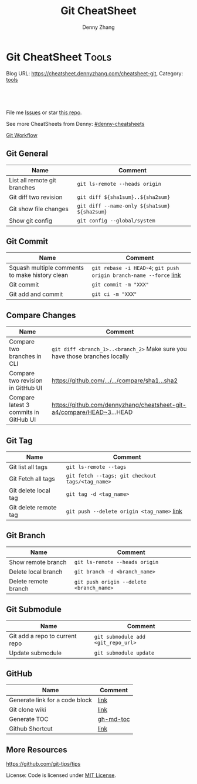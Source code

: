 * Git CheatSheet                                                      :Tools:
:PROPERTIES:
:type:     git
:END:

Blog URL: https://cheatsheet.dennyzhang.com/cheatsheet-git, Category: [[https://cheatsheet.dennyzhang.com/category/tools/][tools]]

#+BEGIN_HTML
<a href="https://github.com/dennyzhang/cheatsheet-git-A4"><img align="right" width="200" height="183" src="https://www.dennyzhang.com/wp-content/uploads/denny/watermark/github.png" /></a>
<div id="the whole thing" style="overflow: hidden;">
<div style="float: left; padding: 5px"> <a href="https://www.linkedin.com/in/dennyzhang001"><img src="https://www.dennyzhang.com/wp-content/uploads/sns/linkedin.png" alt="linkedin" /></a></div>
<div style="float: left; padding: 5px"><a href="https://github.com/dennyzhang"><img src="https://www.dennyzhang.com/wp-content/uploads/sns/github.png" alt="github" /></a></div>
<div style="float: left; padding: 5px"><a href="https://www.dennyzhang.com/slack" target="_blank" rel="nofollow"><img src="https://slack.dennyzhang.com/badge.svg" alt="slack"/></a></div>
</div>

<br/><br/>
<a href="http://makeapullrequest.com" target="_blank" rel="nofollow"><img src="https://img.shields.io/badge/PRs-welcome-brightgreen.svg" alt="PRs Welcome"/></a>
#+END_HTML

File me [[https://github.com/DennyZhang/cheatsheet-git-A4/issues][Issues]] or star [[https://github.com/DennyZhang/cheatsheet-git-A4][this repo]].

See more CheatSheets from Denny: [[https://github.com/topics/denny-cheatsheets][#denny-cheatsheets]]

[[https://github.com/dennyzhang/cheatsheet-git-A4/blob/master/misc/git_workflow.png][Git Workflow]]

** Git General
| Name                                           | Comment                                                        |
|------------------------------------------------+----------------------------------------------------------------|
| List all remote git branches                   | =git ls-remote --heads origin=                                 |
| Git diff two revision                          | =git diff ${sha1sum}..${sha2sum}=                              |
| Git show file changes                          | =git diff --name-only ${sha1sum} ${sha2sum}=                   |
| Show git config                                | =git config --global/system=                                   |
** Git Commit
| Name                                           | Comment                                                            |
|------------------------------------------------+--------------------------------------------------------------------|
| Squash multiple comments to make history clean | =git rebase -i HEAD~4=; =git push origin branch-name --force= [[https://github.com/todotxt/todo.txt-android/wiki/Squash-All-Commits-Related-to-a-Single-Issue-into-a-Single-Commit][link]] |
| Git commit                                     | =git commit -m "XXX"=                                              |
| Git add and commit                             | =git ci -m "XXX"=                                                  |

** Compare Changes
| Name                                  | Comment                                                                     |
|---------------------------------------+-----------------------------------------------------------------------------|
| Compare two branches in CLI           | =git diff <branch_1>..<branch_2>= Make sure you have those branches locally |
| Compare two revision in GitHub UI     | [[https://www.dennyzhang.com/github_wiki#sec-1-4][https://github.com/.../.../compare/sha1...sha2]]                              |
| Compare latest 3 commits in GitHub UI | https://github.com/dennyzhang/cheatsheet-git-a4/compare/HEAD~3...HEAD       |

** Git Tag
| Name                  | Comment                                          |
|-----------------------+--------------------------------------------------|
| Git list all tags     | =git ls-remote --tags=                           |
| Git Fetch all tags    | =git fetch --tags; git checkout tags/<tag_name>= |
| Git delete local tag  | =git tag -d <tag_name>=                          |
| Git delete remote tag | =git push --delete origin <tag_name>= [[https://stackoverflow.com/questions/5480258/how-to-delete-a-git-remote-tag][link]]       |

** Git Branch
| Name                 | Comment                                  |
|----------------------+------------------------------------------|
| Show remote branch   | =git ls-remote --heads origin=           |
| Delete local branch  | =git branch -d <branch_name>=            |
| Delete remote branch | =git push origin --delete <branch_name>= |

** Git Submodule
| Name                           | Comment                            |
|--------------------------------+------------------------------------|
| Git add a repo to current repo | =git submodule add <git_repo_url>= |
| Update submodule               | =git submodule update=             |

** GitHub
| Name                           | Comment   |
|--------------------------------+-----------|
| Generate link for a code block | [[https://www.dennyzhang.com/github_wiki#sec-1-3][link]]      |
| Git clone wiki                 | [[https://www.dennyzhang.com/github_wiki#sec-1-1][link]]      |
| Generate TOC                   | [[https://www.dennyzhang.com/github_wiki#sec-1-2][gh-md-toc]] |
| Github Shortcut                | [[https://help.github.com/articles/using-keyboard-shortcuts][link]]      |

** More Resources
https://github.com/git-tips/tips

License: Code is licensed under [[https://www.dennyzhang.com/wp-content/mit_license.txt][MIT License]].
#+BEGIN_HTML
<a href="https://www.dennyzhang.com"><img align="right" width="201" height="268" src="https://raw.githubusercontent.com/USDevOps/mywechat-slack-group/master/images/denny_201706.png"></a>
<a href="https://www.dennyzhang.com"><img align="right" src="https://raw.githubusercontent.com/USDevOps/mywechat-slack-group/master/images/dns_small.png"></a>

<a href="https://www.linkedin.com/in/dennyzhang001"><img align="bottom" src="https://www.dennyzhang.com/wp-content/uploads/sns/linkedin.png" alt="linkedin" /></a>
<a href="https://github.com/dennyzhang"><img align="bottom"src="https://www.dennyzhang.com/wp-content/uploads/sns/github.png" alt="github" /></a>
<a href="https://www.dennyzhang.com/slack" target="_blank" rel="nofollow"><img align="bottom" src="https://slack.dennyzhang.com/badge.svg" alt="slack"/></a>
#+END_HTML
* org-mode configuration                                           :noexport:
#+STARTUP: overview customtime noalign logdone showall
#+TITLE:  Git CheatSheet
#+DESCRIPTION: 
#+KEYWORDS: 
#+AUTHOR: Denny Zhang
#+EMAIL:  denny@dennyzhang.com
#+TAGS: noexport(n)
#+PRIORITIES: A D C
#+OPTIONS:   H:3 num:t toc:nil \n:nil @:t ::t |:t ^:t -:t f:t *:t <:t
#+OPTIONS:   TeX:t LaTeX:nil skip:nil d:nil todo:t pri:nil tags:not-in-toc
#+EXPORT_EXCLUDE_TAGS: exclude noexport
#+SEQ_TODO: TODO HALF ASSIGN | DONE BYPASS DELEGATE CANCELED DEFERRED
#+LINK_UP:   
#+LINK_HOME: 
* #  --8<-------------------------- separator ------------------------>8-- :noexport:
* [#A] github load org-mode file                              :noexport:
https://github.com/dennyzhang/cheatsheet-knative-A4
** avoid sections
** avoid separators
https://stackoverflow.com/questions/16017206/how-can-i-make-emacs-org-docs-more-beautiful-in-github-repository
https://github.com/wallyqs/org-ruby
https://github.com/novoid/github-orgmode-tests
* git                                           :noexport:IMPORTANT:Personal:
| Item                          | Comment                                                        |
|-------------------------------+----------------------------------------------------------------|
| man 7 gittutorial             | man page for git tutorial                                      |
| gitk                          | git repository browser; sudo apt-get install gitk              |
| github保存密码                | git config remote.origin.url git@github.com:xiaozibao/test.git |
| git change url of remote repo | git remote set-url origin git://new.url.here                   |

- command list
| Item                                | Comment                                                                                                |
|-------------------------------------+--------------------------------------------------------------------------------------------------------|
| 撤销本地修改                        | git checkout dirname *.txt                                                                             |
| 撤销最近一次提交　                  | git revert --no-commit head                                                                            |
| git revert last change              | git reset --soft HEAD^                                                                                 |
| undo git pull                       | git reset --hard                                                                                       |
| revert a faulty branch merge        | 789a4e8a3b436050082db5747762158aaca00a27                                                               |
|-------------------------------------+--------------------------------------------------------------------------------------------------------|
| undo merge                          | git merge --abort                                                                                      |
| 创建一个本地branch                  | git branch denny                                                                                       |
| 删除一个本地branch                  | git branch -d denny                                                                                    |
| 把本地新创建的branch push到server   | git push origin <branchname>                                                                           |
| 删除server一个branch                | git push origin --delete <branchName>                                                                  |
| 合并branch                          | git merge <branchname>                                                                                 |
| 查看某个check-in的修改              | git diff  ed3563a9538a183cb1e545458691ea6f626db898                                                     |
| git checkout file of given revision | git checkout 4d1c375e281627a7ea45b0b3abad08af51927851 server.py                                        |

- git branch
| git                          | svn                            | comment                               |
|------------------------------+--------------------------------+---------------------------------------|
| git branch branch            | svn copy http://... http://... | BRANCHING                             |
| git checkout branch          | svn switch http://...          |                                       |
| git branch                   | svn list http://.../           |                                       |
| git checkout rev             | svn update -r rev              |                                       |
| git checkout prevbranch      | svn update                     |                                       |
| git checkout path            |                                | Restore a file from the last revision |
| git merge branch             |                                |                                       |
| git push -u origin dev       |                                | push a local branch to server         |

- git diff
| Name                   | Comment                            |
|------------------------+------------------------------------|
| git diff               |                                    |
| git diff --name-status | git commit前如何过列出被修改的文件 |

- git & svn
| git                                            | svn                            | Comment                               |
|------------------------------------------------+--------------------------------+---------------------------------------|
| git show HEAD~2                                |                                |                                       |
| git clone url                                  | svn checkout url               |                                       |
| git pull                                       | svn update                     |                                       |
| git tag -a sandbox-v2 -m "sandbox v2"          | svn copy http://... http://... |                                       |
|------------------------------------------------+--------------------------------+---------------------------------------|
| git tag -l                                     | svn list http://.../           | list local tags                       |
| git push --tags                                |                                | push tag                              |
| git show tag                                   | svn log --limit 1 http://...   |                                       |
| git init                                       |                                | initialize the repository             |
| git add .                                      |                                | add all files under current directory |
| git show rev:path/to/file                      |                                |                                       |
| git blame path/to/file                         |                                |                                       |
| git diff rev path                              | svn diff -rrev path            |                                       |
** DONE [#A] setup git repo for mdmdevops-totvslabs: remote       :IMPORTANT:
   CLOSED: [2016-07-27 Wed 10:43]

git clone git@bitbucket.org:lrpdevops/mdmdevops-totvslabs.git
git config remote.customer.url git@github.com:TOTVS/mdmdevops.git

################################################################################
git config remote.origin.url git@bitbucket.org:lrpdevops/mdmdevops-totvslabs.git

git checkout -b sprint-37

git pull customer sprint-37

mdmdevops-totvslabs/.git/config

[core]
	repositoryformatversion = 0
	filemode = true
	bare = false
	logallrefupdates = true
	ignorecase = true
	precomposeunicode = true
[remote "origin"]
	url = git@bitbucket.org:lrpdevops/mdmdevops-totvslabs.git
	fetch = +refs/heads/*:refs/remotes/origin/*
[branch "master"]
	remote = origin
	merge = refs/heads/master
[remote "customer"]
	url = git@github.com:TOTVS/mdmdevops.git
	fetch = +refs/heads/*:refs/remotes/customer/*
** TODO git clone出来的,没有branch list
** TODO 生成补丁（patch）,把补丁发送给主开发者
** TODO git misc stuff                                             :noexport:
*** TODO git svn fetch failed
**** console shot                                                  :noexport:
#+BEGIN_EXAMPLE
Item is not readable: Item is not readable at /usr/lib/git-core/git-svn line 1702
#+END_EXAMPLE
*** TODO git generate diff in svn format                 :IMPORTANT:noexport:
**** email from Ming
#+BEGIN_EXAMPLE
Hang already used pos-review to generate RB request from git diff. Hang, can you give us your experience on this?
Thanks,
Jason
From: Zhang, Denny
Sent: Wednesday, March 24, 2010 10:13 AM
To: Zhang, Ming
Cc: Chen, Jason (CIG); Zhou, Hang; Shen, Lizhong
Subject: RE: generate diff from git for RB
Hi Ming
Hope the following solve your problem.
# Problem: Reviewboard are expecting \t after filename.
The diff format of svn conform to the rule, while git diff format violate.
http://code.google.com/p/reviewboard/source/browse/trunk/reviewboard/diffviewer/parser.py?r=1361\\
How reviewword parse
Sample of git diff format:
,-----------
| diff --git a/src/mgmt/pylib/mauiverify b/src/mgmt/pylib/mauiverify
| old mode 100644
| new mode 100755
| index a9eb2e0..0702120
| --- a/src/mgmt/pylib/mauiverify
| +++ b/src/mgmt/pylib/mauiverify
`-----------
Sample of SVN diff format:
,-----------
| Index: mauiverify
| ===================================================================
| --- mauiverify (revision 49747)
| +++ mauiverify (working copy)
| @@ -25,12 +25,6 @@
| import random
| import string
| import pdb
`-----------
# Solution: a shell script to convert git format to diff format
- Add a script of git-svn-diff to the $PATH(Show in the attachment).
## Add the alias to the git configuration
[alias]
 svn-diff=!git-svn-diff
## Generate diff by: git svn-diff
http://www.mail-archive.com/trafficserver-dev@incubator.apache.org/msg00864.html\\
git-svn diff
http://stackoverflow.com/questions/708202/git-format-patch-to-be-svn-compatable\\
Git format-patch to be svn compatable?
Thanks,
Denny
-----Original Message-----
From: Zhang, Ming
Sent: 2010年3月24日 3:26
To: Chen, Jason (CIG)
Cc: Zhang, Denny; Zhou, Hang; Shen, Lizhong
Subject: generate diff from git for RB
Hi All
Try to seek some idea, I tried to generate diff for RB but always get error like 'No valid separator after the filename was found in the diff header'. Did a quick check and could not find solution. Wonder if your guys have workaround? Thanks!
Best Regards
- Ming Zhang
CIG, EMC Corporation
Thanks & Regards,
Denny Zhang
CIG Maui Sysmgmt Team
EMC ShangHai R&D -- Software Engineer
Tel: 86-21-60951100(2273)
Email: Zhang_Denny@emc.com
EMC²
Where information lives......
#+END_EXAMPLE
*** TODO generate diff from git for ReviewBoard
**** email from Hang
#+BEGIN_EXAMPLE
reviewboard support git-svn usage natively, its developers also use the same way. The discussion is available at.
http://groups.google.com/group/reviewboard/browse_thread/thread/3423e2c8f71c5c3a?pli=1\\
Main steps:
(1) configure git, add rb address into .git/config
[reviewboard]
url = http://10.32.171.184
(2) use post-review with "--parent=<git-branch>"
You could also use the following options:
--guess-summary
--guess-description
Then post-review will try to guess summary and description from git log.
Thanks,
Hang
#+END_EXAMPLE
*** TODO Install git in redhat
**** TODO install by yum
- install zlib-devel openssl-devel perl cpio expat-devel gettext-devel curl
- yum install git-core
**** TODO install by configure/make/make install
#+begin_example
wget http://kernel.org/pub/software/scm/git/git-1.6.5.7.tar.gz && tar zxvf git-1.6.5.7.tar.gz && cd git-1.6.5.7
./configure --prefix=/usr/local/git
make install install-doc install-html
/usr/local/git/bin/git --version #显示: git version 1.6.5.7
将git加入系统PATH
,-----------
| vim /etc/profile #加入下面一行
| export PATH=$PATH:/usr/local/git/bin
| source /etc/profile
`-----------
#+end_example
**** useful link
http://www.weekface.info/2010/01/03/linux-git-install\\
Linux实做之Git分布式版本控制系统(安装git)
*** TODO Switch google code from svn to git
**** useful link
http://code.google.com/p/support/wiki/ImportingFromGit\\
ImportingFromGit
http://hi.baidu.com/hunnon/blog/item/8a7b9c98e0f41b026f068c04.html\\
在 Google Code 中使用 Git
*** TODO git svn set-tree
git svn set-tree
Reading from stdin...
*** TODO check in git to svn
#+begin_example
$ git svn dcommit
Committing to https://rd-accounting.googlecode.com/svn/trunk ...
Authentication realm: <https://rd-accounting.googlecode.com:443> Google Code Subversion Re
pository
Password for 'filebat.mark':
Authentication realm: <https://rd-accounting.googlecode.com:443> Google Code Subversion Re
pository
Username: filebat.mark
Password for 'filebat.mark':
Authentication realm: <https://rd-accounting.googlecode.com:443> Google Code Subversion Re
pository
Username: filebat.mark
Password for 'filebat.mark':
Authorization failed: MKACTIVITY of '/svn/!svn/act/4b05885e-34b8-11df-b02f-4f7e9a581080':
authorization failed: Could not authenticate to server: rejected Basic challenge (https://
rd-accounting.googlecode.com) at /usr/lib/git-core/git-svn line 3894
#+end_example
*** TODO 如何将一个branch中的内容push到各一个branch               :IMPORTANT:
*** TODO git commit前,如何快捷地查看一个文件的修改
*** TODO 如何比较两个branch中同一个文件的异同
*** TODO Make "git blame" work for svn based repository           :IMPORTANT:
*** TODO Run difftool in git: git difftool [2/3]                  :IMPORTANT:
 http://luhman.org/blog/2009/08/25/git-difftool-and-vimdiff\\
 Git difftool and vimdiff
**** TODO 如何在ntemacs中使用vimdiff
**** DONE 在cygwin中vimdiff打开两个文件后,如何水平移动内容
     CLOSED: [2010-03-21 星期日 01:27]
**** DONE basic configuration
     CLOSED: [2010-03-21 星期日 01:26]
 git config --global diff.tool vimdiff
 git difftool -y
*** TODO side by side code review                   :IMPORTANT:noexport:HARD:
http://xhfamily.com/x/notes/20080819_git-process.html\\
Git and side-by-side code review
**** diff_view.py
#+begin_src python
#!/usr/bin/python
# Take a review directory, like /tmp/20080813_14450,
# 1 read _file.list
# 2 print out a list of files for reviews
# 3 use vimdiff to review the diff
import sys, string, re, os
# vertical filler to make alignment nice; more context is better; I don't use icase, iwhite
vimdiff="vim +\":set nu\" +\":set nospell\" +\":syntax off\" +\":set diffopt=vertical,filler,context:8\""
def Main():
 if (len(sys.argv) != 2 and len(sys.argv) != 3):
 print "%s -l [review directory]"%sys.argv[0]
 sys.exit(1)
 # Get options
 localDiff = False
 needToDeleteDiffDir = False
 reviewDir = ""
 if "-l" == sys.argv[1]:
 localDiff = True
 reviewDir = sys.argv[2]
 else:
 reviewDir = sys.argv[1]
 # Untar if needed
 if os.path.isfile(reviewDir):
 os.system("tar zxvf %s -C /tmp"%reviewDir)
 reviewDir = "/tmp/%s"%(os.path.basename(reviewDir)[:-4])
 needToDeleteDiffDir = True
 else:
 assert(os.path.isdir(reviewDir))
 # Parse _file.list from reviewDir
 idxFileName = "%s/_file.list"%reviewDir
 if not os.path.isfile(idxFileName):
 print "Cannot find _file.list in the review directory!"
 sys.exit(1)
 f = open(idxFileName)
 prefix = reviewDir
 files = []
 for line in f.readlines():
 files.append(line[:-1])
 f.close()
 # Now invoke vimdiff
 i = -1;
 while i < len(files):
 printFiles(files);
 print "Next/Previous/exit(N/p/x/<number>)?"
 input = sys.stdin.readline();
 try:
 i = int(input)
 except:
 if (input.lower() == "x\n"):
 break
 elif (input.lower() == "p\n"):
 i = i - 1
 if i < 0:
 i = 0
 else:
 i += 1
 if not (i >= 0 and i < len(files)):
 break
 file = files[i]
 absFile = "%s/%s"%(prefix, file)
 if localDiff:
 absFile = FindLocalFile(file)
 os.system("%s %s +\":silent diffsplit %s/%s.BASE\" +\":set nonu\""%(vimdiff, absFile, prefix, file))
 if needToDeleteDiffDir:
 os.system("rm -rf %s"%reviewDir)
def FindLocalFile(filename):
 tok = filename.split('/')
 for i in range(len(tok)):
 f = "/".join(tok[i:])
 if os.path.exists(f):
 return f
 assert(0)
def printFiles(files):
 i = 0;
 while i < len(files):
 print "%s [%d]"%(files[i], i)
 i += 1
 return
Main()
#+end_src
**** git_diff_to_review.py
#+begin_src python
#!/usr/bin/python
# called from git diff to:
# 1. make a review directory in /tmp/ using date and parent pid, if not already there
# 2. append file name in /tmp/<data_ppid>/_file.list
# 3. copy the old and new version of the files according to the relative path
import sys, os, datetime
# filler to make alignment nice; more context is better; I don't use icase, iwhite
vimdiff="vim +\":set nu\" +\":syntax off\" +\":set diffopt=vertical,filler,context:8\""
def Main():
 ppid = os.getppid()
 assert(ppid != 0)
 today = datetime.datetime.now().strftime("%Y%m%d")
 dir = "/tmp/%s_%05d"%(today, ppid)
 idxFilePath = "%s/_file.list"%dir
 gitFilePath = sys.argv[1]
 gitOldFilePath = sys.argv[2]
 gitNewFilePath = sys.argv[5]
 copyOldFilePath = "%s/%s.BASE"%(dir, gitFilePath)
 copyNewFilePath = "%s/%s"%(dir, gitFilePath)
 os.system("mkdir -p %s"%dir)
 os.system("touch %s"%idxFilePath)
 idxFile = open(idxFilePath, "a")
 if 0 == idxFile.tell():
 print dir
 idxFile.write("%s\n"%gitFilePath);
 idxFile.close()
 #print gitFilePath, gitOldFilePath, gitNewFilePath, copyOldFilePath, copyNewFilePath
 copyFile(gitOldFilePath, copyOldFilePath)
 copyFile(gitNewFilePath, copyNewFilePath)
 return
def copyFile(fromPath, toPath):
 os.system("mkdir -p %s"%os.path.dirname(toPath))
 fromFile = open(fromPath, "r")
 toFile = open(toPath, "w")
 for line in fromFile.readlines():
 toFile.write(line)
 fromFile.close()
 toFile.close()
 return
Main()
#+end_src
**** gr.sh
#+begin_src sh
function gr {
 if [ -z "$1" ]; then
 reviewDir=`GIT_EXTERNAL_DIFF=git_diff_to_review.py git diff`
 elif [ "$1" = "--cached" ]; then
 reviewDir=`GIT_EXTERNAL_DIFF=git_diff_to_review.py git diff --cached`
 else
 reviewDir=`GIT_EXTERNAL_DIFF=git_diff_to_review.py git diff "$1^" "$1"`
 fi
 if [ -d "$reviewDir" ]; then
 theDir=`dirname $reviewDir`
 theBase=`basename $reviewDir`
 pushd "$theDir" >/dev/null
 tar zcf "$theBase.tgz" "$theBase"
 popd >/dev/null
 echo "$reviewDir.tgz"
 rm -rf $reviewDir
 else
 echo "something wrong with $reviewDir"
 fi
}
gr $1
#+end_src
*** TODO git pull . master fail: you are in the middle of a conflicted merge
**** HOW TO RESOLVE CONFLICTS
#+begin_example
HOW TO RESOLVE CONFLICTS
 After seeing a conflict, you can do two things:.sp
 o Decide not to merge. The only clean-ups you need are to reset the index file to the
 HEAD commit to reverse 2. and to clean up working tree changes made by 2. and 3.;
 git-reset --hard can be used for this.
 o Resolve the conflicts. Git will mark the conflicts in the working tree. Edit the
 files into shape and git-add them to the index. Use git-commit to seal the deal.
 You can work through the conflict with a number of tools:.sp
 o Use a mergetool. git mergetool to launch a graphical mergetool which will work you
 through the merge.
 o Look at the diffs. git diff will show a three-way diff, highlighting changes from
 both the HEAD and remote versions.
 o Look at the diffs on their own. git log --merge -p <path> will show diffs first
 for the HEAD version and then the remote version.
 o Look at the originals. git show :1:filename shows the common ancestor, git show
 :2:filename shows the HEAD version and git show :3:filename shows the remote
 version.
#+end_example
*** TODO git pull . master fail: you have not concluded your merge. (MERGE_HEAD exists)
*** ;; -------------------------- separator --------------------------
*** TODO git reset HEAD^: toss your latest commit away completely
*** TODO git commit --amend: amend your latest commit
*** TODO Configure git colors and visualize                       :IMPORTANT:
#+begin_example
# Colors. Git can produce colorful output with some commands; since some people hate colors way more than the rest likes them, by default the colors are turned off. If you would like to have colors in your output:
git config --global color.diff auto
git config --global color.status auto
git config --global color.branch auto
# Visualize. You may find it convenient to watch your repository using the gitk repository as you go.
#+end_example
*** TODO git merge --no-commit branch to review the merge result and then do the commit yourself
*** TODO git log -Sstring shows the commits which add or remove any file data matching string
*** TODO git commit -a -m时, 如何处理不可见字符,例如回车,tab键
*** TODO git apply(patch -p0)
*** TODO In emacs eshell-mode, "git log | less" fail
Spawning child process: invalid argument
** # --8<-------------------------- separator ------------------------>8--
** DONE git diff: warning: terminal is not fully functional
   CLOSED: [2012-01-22 Sun 14:43]
add to /etc/bash.profile

git config --global core.pager ""

或者export PAGER=cat
*** useful link
    http://stackoverflow.com/questions/3952207/how-to-configure-emacs-app-to-use-git-within-shell-for-git-on-osx\\
    How to configure emacs.app to use git within *shell* for git on OSX - Stack Overflow

    http://kerneltrap.com/mailarchive/git/2008/12/17/4443664/thread\\
    Re: git-diff should not fire up $PAGER, period! | KernelTrap
** DONE git clone fail: error: server certificate verification failed
   CLOSED: [2012-11-14 Wed 15:26]
git config --global http.sslVerify false
#+begin_example
denny@denny-Vostro-1014:~/backup/essential/Dropbox/private_data/code$ git clone https://zhangwei@git.dev.ec-ae.net/bnow.git
Cloning into 'bnow'...
error: server certificate verification failed. CAfile: /etc/ssl/certs/ca-certificates.crt CRLfile: none while accessing https://zhangwei@git.dev.ec-ae.net/bnow.git/info/refs
fatal: HTTP request failed
denny@denny-Vostro-1014:~/backup/essential/Dropbox/private_data/code$ git config --global http.sslVerify false
denny@denny-Vostro-1014:~/backup/essential/Dropbox/private_data/code$ git clone https://zhangwei@git.dev.ec-ae.net/bnow.git
Cloning into 'bnow'...
Password for 'https://zhangwei@git.dev.ec-ae.net': 87ac515f138d3e1cc8dd58e6d4dc24a36b52cabd

remote: Counting objects: 1024, done.
remote: Compressing objects: 100% (926/926), done.
remote: Total 1024 (delta 422), reused 490 (delta 63)
Receiving objects: 100% (1024/1024), 1.19 MiB | 1024 KiB/s, done.
Resolving deltas: 100% (422/422), done.
#+end_example
** sample configuration                                            :noexport:
[user]
 name = Zhang, Denny
 email = denny.zhang001@gmail.com
[core]
 repositoryformatversion = 0
 filemode = true
 bare = false
 logallrefupdates = true
 ignorecase = true
 whitespace=fix,-indent-with-non-tab,trailing-space,cr-at-eol
 pager = less -FXRS
[branch "branch-1"]
 remote = master
[color]
 branch = auto
 diff = auto
 status = auto
 ui = true
[color "branch"]
 current = yellow reverse
 local = yellow
 remote = green
[color "diff"]
 meta = yellow bold
 frag = magenta bold
 old = red bold
 new = green bold
 whitespace = red reverse
[color "status"]
 added = yellow
 changed = green
 untracked = cyan
[tool]
 diff = vimdiff
** # --8<-------------------------- separator ------------------------>8--
** TODO Git work with svn
 http://flavio.castelli.name/howto_use_git_with_svn\\
 Howto use Git and svn together
 1. install git and git-svn
 2. create the working dir: mkdir strigi
 3. init your git working dir:
 cd strigi && git-svn init https://svn.kde.org/home/kde/trunk/kdesupport/strigi
 git-svn init command is followed by the address of the svn repository (in this case we point to strigi's repository)
 4. Find a commit regarding the project (you can get it from cia version control). Warning: the command git-log will show project's history starting from this revision.
 5. Perform the command git-svn fetch -rREVISION
 Where REVISION is the number obtained before.
 6. Update your working dir: git-svn rebase
;; -------------------------- separator --------------------------
http://www.viget.com/extend/effectively-using-git-with-subversion/\\
Effectively Using Git With Subversion
** useful link                                                    :IMPORTANT:
 http://git.or.cz/course/svn.html\\
 Git - SVN Crash Course
 http://flavio.castelli.name/howto_use_git_with_svn\\
 Howto use Git and svn together
 http://baike.baidu.com/view/1531489.htm?fr=ala0_1\\
 GIT
 http://www.cnblogs.com/1-2-3/archive/2010/07/18/git-commands.html
** DONE In eshell-mode of emacs, git commit can't open editor     :IMPORTANT:
   CLOSED: [2010-03-19 星期五 23:46]
使用-m选项直接给出message, 或使用-f选项给一个文件名

If you don't pass any -m parameter or pass the -e parameter, your
favorite $EDITOR will get run and you can compose your commit message
there, just as with Subversion.

git commit -a -m "This is another test"
*** consoleshot                                                    :noexport:
#+BEGIN_EXAMPLE
git commit -a
error: Terminal is dumb but no VISUAL nor EDITOR defined.
Please supply the message using either -m or -F option.
#+END_EXAMPLE
** DONE git show rev:path/to/file
   CLOSED: [2010-03-19 星期五 23:56]
*** consoleshot                                                    :noexport:
#+BEGIN_EXAMPLE
   #+BEGIN_EXAMPLE
git show 389fef009868695330c2d214df49c1ea6490111a
commit 389fef009868695330c2d214df49c1ea6490111a
Author: zhangd1 <zhangd1@CNRDZHANGD1L1C.corp.emc.com>
Date: Fri Mar 19 23:52:57 2010 +0800
 Test for verbose mode
diff --git a/beta.el b/beta.el
index 771288b..5adaa4d 100644
--- a/beta.el
+++ b/beta.el
@@ -1,6 +1,5 @@
 ;; here is a test, another change
 (defun open-buffer-path2 ()
-
 )
 (defun open-buffer-path ()
 ;;Run explorer on the directory of the current buffer.
d:/temp/git/dryrun $

   #+END_EXAMPLE
#+END_EXAMPLE
** DONE We can refer to latest revision by HEAD, its parent as HEAD^^ or HEAD~2. :IMPORTANT:
   CLOSED: [2010-03-20 星期六 00:42]
** DONE git diff rev path(svn diff -rrev path)
   CLOSED: [2010-03-20 星期六 00:47]
To get a diff with an specific revision and path
** DONE Configure git colors                                      :IMPORTANT:
   CLOSED: [2010-03-21 星期日 01:07]
# Colors. Git can produce colorful output with some commands; since some people hate colors way more than the rest likes them, by default the colors are turned off. If you would like to have colors in your output:
git config --global color.diff auto
git config --global color.status auto
git config --global color.branch auto
;; -------------------------- separator --------------------------
http://jblevins.org/log/tools/git-colors\\
Git Colors
[color]
 branch = auto
 diff = auto
 status = auto
[color "branch"]
 current = yellow reverse
 local = yellow
 remote = green
[color "diff"]
 meta = yellow bold
 frag = magenta bold
 old = red bold
 new = green bold
[color "status"]
 added = yellow
 changed = green
 untracked = cyan
** DONE customize configuration template                          :IMPORTANT:
   CLOSED: [2010-03-21 星期日 10:58]
http://xhfamily.com/x/notes/20080819_git-process.html\\
# in .gitconfig
[commit]
 template = /path/to/.git.commit.template
# in .git.commit.template
put your commit message title
put your commit message details
testing done:
reviewers:
** DONE 如何列出两个branch的不同的地方: git diff $branch-name beta.el :IMPORTANT:
   CLOSED: [2010-03-21 星期日 11:15]
** DONE Try git and review board                                   :noexport:
   CLOSED: [2010-03-21 星期日 19:08]
*** good for git
- get different branches from various release
- search for various check-in
- check in to local, once the remote server is not accessible
*** vimdiff
 Here are simple steps about how to view diff in "vimdiff" manner when input "git diff":
 http://technotales.wordpress.com/2009/05/17/git-diff-with-vimdiff/\\
*** email 3
#+BEGIN_EXAMPLE
Hi All,
Right now we can support to use CLI to upload review request instead of using GUI which would be more efficient. This will speed up your review request creation. Please take a look at below wiki on the details and let me know if you have any question.
http://tvg01.lss.emc.com/mediawiki/index.php/Effective_Code_Review_by_using_ReviewBoard#For_code_submitter_-_CLI_create_review_request\\
The quick step to use this CLI is:
1. Install RBtools (post-review) package
2. Create your own reviewboard configuration ($HOME/.reviewboardrc)
3. Create patch file after bug fixing
4. Create review request by using post-review
Thanks,
Jason
From: Chen, Jason (CIG)
Sent: Thursday, March 04, 2010 10:40 PM
To: Zhang, Ming; Yin, Caihua; Zhou, Hang; Zhang, Denny; Feng, Longda; Shen, Lizhong
Cc: Zhao, Yubo; Kang, Sukwoo
Subject: RE: Review board general process and user guide wiki.
Right now we only support upload diff from GUI. I will learn to provide a CLI tool for us to easily upload the patch review without access GUI. I know we are all developers... ;)
Btw, git format patch is not supported at this time. I will also dig more into RB to have a check. I will update wiki about our on-going status on the improvements.
Thanks,
Jason
From: Zhang, Ming
Sent: Thursday, March 04, 2010 10:24 PM
To: Chen, Jason (CIG); Yin, Caihua; Zhou, Hang; Zhang, Denny; Feng, Longda; Shen, Lizhong
Cc: Zhao, Yubo; Kang, Sukwoo
Subject: RE: Review board general process and user guide wiki.
thanks a lot. it looks great to me.
how we upload today? if we can export the server as NFS and thus every developer just need to copy, or svn diff > foo://bar/x.diff, then it is a small work for coder.
________________________________________
From: Chen, Jason (CIG)
Sent: Thursday, March 04, 2010 3:06 AM
To: Yin, Caihua; Zhou, Hang; Zhang, Denny; Feng, Longda; Shen, Lizhong
Cc: Zhao, Yubo; Zhang, Ming; Kang, Sukwoo
Subject: Review board general process and user guide wiki.
Hi all,
I have drafted one wiki page about how to use Review Board for our bug fixing review or other code review. We can try to use this during our 1.3.1 bug fixing process and see whether it can improve our review efficiency and quality. The purpose is to help all of us for a better code review approach rather than using email.
https://tvg01.lss.emc.com/mediawiki/index.php/Effective_Code_Review_by_using_ReviewBoard
This wiki has contained all our necessary information and still under construction. I will update it with more information in following days.
Without doubt, there always have improvement areas we need to refine during daily use. Please send me your feedbacks or directly modify wiki page in the future improvement sections. I appreciate for your any suggestions.
Thanks,
Jason
#+END_EXAMPLE
*** email 1
#+BEGIN_EXAMPLE
Hello all,
As time limited, I can only show you basic usage for reviewboard. Here is the reviewboard server IP which you can play around. You can register one user with your account name.
http://10.32.171.184/\\
If we feel there need more training, I can open another session for this. In the mean time, I will put the usage and instructions into wiki page.
Feel free to let me know if you have any question or issues when use review board.
Thanks,
Jason
-----Original Appointment-----
From: Shen, Lizhong
Sent: Thursday, February 04, 2010 12:46 PM
To: Shen, Lizhong; Zhao, Yubo; Chen, Jason (CIG); Zhang, Denny; Zhou, Hang; Yin, Caihua; Feng, Longda
Subject: Code review process discussion
When: Thursday, February 04, 2010 2:00 PM-3:00 PM (GMT+08:00) Beijing, Chongqing, Hong Kong, Urumqi.
Where: 蓬莱 (Fantasyland)(2F)
Change:
1. postpone the meeting to 14:00~15:00 since Yubo will be in office about 2:00PM
Agenda:
1. Brief introduction of Git (Lizhong)
2. How to leverage Git to review code (lizhong)
3. Reviewboard introduction (Jason)
#+END_EXAMPLE
*** email 2
#+BEGIN_EXAMPLE
I agree. Git looks cool and powerful for developer if can master it very well while RB is more user friendly and easy to use.
P.S. RB can support git but I haven't tried this before. You can have a try on this. I will send out the detail instructions later about setup and manage.
Thanks,
Jason
From: Shen, Lizhong [mailto:Shen_lizhong@emc.com]
Sent: Thursday, February 04, 2010 3:45 PM
To: Chen, Jason (CIG)
Cc: Zhao, Yubo; Zhang, Denny; Zhou, Hang; Yin, Caihua; Feng, Longda
Subject: RE: Code review process discussion
Hi all,
 Here is the wiki page for git: https://tvg01.lss.emc.com/mediawiki/index.php/Run_git_in_cig
 I think both RB and Git have their own advantage for code view. If RB could support Git well, that would be nice.
Thanks!
Lizhong, Shen
GIG/Atmos
8621 60951100 ext 2272
-----Original Message-----
From: Chen, Jason (CIG) <Chen_Jason@emc.com>
To: Shen, Lizhong <Shen_Lizhong@emc.com>, Zhao, Yubo <Zhao_Yubo@emc.com>, Zhang, Denny <Zhang_Denny@emc.com>, Zhou, Hang <Zhou_Hang@emc.com>, Yin, Caihua <Yin_Caihua@emc.com>, Feng, Longda <Feng_Longda@emc.com>
Subject: RE: Code review process discussion
Date: Thu, 4 Feb 2010 02:39:59 -0500
Hello all,
As time limited, I can only show you basic usage for reviewboard. Here is the reviewboard server IP which you can play around. You can register one user with your account name.
http://10.32.171.184/\\
If we feel there need more training, I can open another session for this. In the mean time, I will put the usage and instructions into wiki page.
Feel free to let me know if you have any question or issues when use review board.
Thanks,
Jason
-----Original Appointment-----
From: Shen, Lizhong
Sent: Thursday, February 04, 2010 12:46 PM
To: Shen, Lizhong; Zhao, Yubo; Chen, Jason (CIG); Zhang, Denny; Zhou, Hang; Yin, Caihua; Feng, Longda
Subject: Code review process discussion
When: Thursday, February 04, 2010 2:00 PM-3:00 PM (GMT+08:00) Beijing, Chongqing, Hong Kong, Urumqi.
Where: 蓬莱 (Fantasyland)(2F)
Change:
1. postpone the meeting to 14:00~15:00 since Yubo will be in office about 2:00PM
Agenda:
1. Brief introduction of Git (Lizhong)
2. How to leverage Git to review code (lizhong)
3. Reviewboard introduction (Jason)
#+END_EXAMPLE
** TODO Try git in emacs
  git commit -a -m "Schedule backup"; git svn dcommit
*** TODO Try magit in emacs
  http://zagadka.vm.bytemark.co.uk/magit/magit.html\\
  magit manual
  | Key | Binding                        |
  |-----+--------------------------------|
  | $   | magit-display-process          |
  | !   | magit-shell-command            |
  | G   | magit-refresh-all              |
  | ?   | magit-describe-item            |
  | d   | magit-diff-working-tree        |
  | V   | magit-show-branches            |
  | X   | magit-reset-working-tree       |
  | b   | magit-checkout                 |
  | e   | magit-interactive-resolve-item |
  | l   | magit-log                      |
  |-----+--------------------------------|
  | M-1 | magit-show-level-1-all         |
  | M-2 | magit-show-level-2-all         |
  | M-3 | magit-show-level-3-all         |
  | M-4 | magit-show-level-4-all         |
  mo-git-blame-current
*** TODO customize check-in template in magit                     :IMPORTANT:
*** TODO Magit Cheatsheet
  http://daemianmack.com/magit-cheatsheet.html\\
  Magit Cheatsheet
*** ;; -------------------------- separator --------------------------
*** TODO "git push origin master" fail: 'master' does not appear to be a git repository
  $ git --no-pager push -v master branch-1
  Pushing to master
  fatal: 'master' does not appear to be a git repository
  fatal: The remote end hung up unexpectedly
  Git exited abnormally with code 128.
**** useful link
  http://stackoverflow.com/questions/922210/unable-to-git-push-master-to-github\\
  Unable to Git-push master to Github
*** TODO git push master fail: ambiguous argument 'HEAD..master/branch-1'
  Unpulled commits:
  fatal: ambiguous argument 'HEAD..master/branch-1': unknown revision or path not in the working tree.
  Use '--' to separate paths from revisions
*** TODO Work with Git from emacs
  http://alexott.net/en/writings/emacs-vcs/EmacsGit.html\\
  Work with Git from emacs
  http://www.michael-hammer.at/blog/emacs_git/\\
  Using Git with Emacs
  http://www.emacswiki.org/emacs/Git\\
  Git
*** done
**** DONE git blame, with the help of third party mo-git-blame
     CLOSED: [2010-03-21 星期日 12:05]
  http://www.bunkus.org/blog/2009/10/an-interactive-iterative-git-blame-mode-for-emacs/\\
  An interactive, iterative 'git blame' mode for Emacs
** # --8<-------------------------- separator ------------------------>8--
** HALF git pull不太像svn up, 并没有拉回被删除的文件, 应该用git checkout ./smarty的类似命令
   /sshx:root@192.168.51.102:/opt/local/bnow/bnow/priv/web

   drwxr-xr-x 4 root root 4.0K Nov 28 11:28 smarty
   drwxr-xr-x 2 root root 4.0K Nov 28 11:28 smarty_plugins
** TODO git提交,但不产生新的提交历史记录
** DONE [#A] git push失败                                         :IMPORTANT:
   CLOSED: [2013-02-25 Mon 17:07]
export $DISPLAY
unset SSH_ASKPASS

https://github.com/nlplab/brat/wiki/Installation
This is due to SSH_ASKPASS being set to use gnome-ssh-askpass, see the
discussion here. Just unset SSH_ASKPASS or set it to an empty string
and you will be prompted for your password without the need for a
GUI. Another fun note, on HTTPS you will receive a SSL certificate and
old machines won't carry all the modern ones. To disable this prefix
your git command with env GIT_SSL_NO_VERIFY=true, which of course
isn't safe but works. For more SSH issues, see here.

#+begin_example
[root@localhost circle_storage]# git push

(gnome-ssh-askpass:20840): Gtk-WARNING **: cannot open display:
#+end_example
** DONE [#A] github保存密码: ssh                                  :IMPORTANT:
   CLOSED: [2013-02-05 Tue 11:44]
https://help.github.com/categories/56/articles
git config --global user.name dennyzhang

git remote set-url origin https://dennyzhang:filebat1@github.com/pomelo422/xiaozibao.git
git push --repo https://dennyzhang:filebat1@github.com/pomelo422/xiaozibao.git
#+begin_example
denny@denny-Vostro-1014:~/backup/essential/Dropbox/private_data$ git clone git@github.com:pomelo422/xiaozibao.git xiaozibao2
Cloning into 'xiaozibao2'...
Permission denied (publickey).
fatal: The remote end hung up unexpectedly
denny@denny-Vostro-1014:~/backup/essential/Dropbox/private_data$
#+end_example
** DONE git pull fail: export GIT_SSL_NO_VERIFY=true
   CLOSED: [2013-06-14 Fri 16:39]
git config --global http.sslVerify false
https://help.github.com/articles/error-ssl-certificate-problem-verify-that-the-ca-cert-is-ok
http://stackoverflow.com/questions/3777075/ssl-certificate-rejected-trying-to-access-github-over-https-behind-firewall
#+begin_example
/sshx:root@192.168.65.204: #$ git pull
error: SSL certificate problem, verify that the CA cert is OK. Details:
error:14090086:SSL routines:SSL3_GET_SERVER_CERTIFICATE:certificate verify failed while accessing https://git.ishopex.cn/zhangwei/event_trigger.git/info/refs

fatal: HTTP request failed

/sshx:root@192.168.65.204: #$ git config -l
core.repositoryformatversion=0
core.filemode=true
core.bare=false
core.logallrefupdates=true
remote.origin.fetch=+refs/heads/*:refs/remotes/origin/*
remote.origin.url=https://git.ishopex.cn/zhangwei/event_trigger.git
branch.master.remote=origin
branch.master.merge=refs/heads/master
#+end_example
** DONE mac git review
   CLOSED: [2013-08-23 Fri 18:25]
#+begin_example
   sudo -l
   curl http://python-distribute.org/distribute_setup.py | sudo python

  curl http://pypi.python.org/packages/source/g/git-review/git-review-1.17.tar.gz > git-review.tar.gz
   tar zxvf git-review.tar.gz
   cd git-review-1.17
   sudo python setup.py install

#+end_example
http://www.mediawiki.org/wiki/Gerrit/git-review
http://wikimania2012.wikimedia.org/wiki/Hackathon/Laptop_setup/OSX_git-review
*** DONE Could not connect to gerrit.: 没有把ssh的公钥传上去
    CLOSED: [2013-08-23 Fri 18:25]
https://bugs.launchpad.net/git-review/+bug/1097278
#+begin_example
bash-3.2$ git-review
Could not connect to gerrit.
Enter your gerrit username: denny
Trying again with ssh://denny@review.ustack.com:29418/sage-usb.git
<traceback object at 0x105c0bb90>
We don't know where your gerrit is. Please manually create a remote
named "gerrit" and try again.
Traceback (most recent call last):
  File "/usr/local/bin/git-review", line 1196, in <module>
    main()
  File "/usr/local/bin/git-review", line 1110, in main
    config['hostname'], config['port'], config['project'])
  File "/usr/local/bin/git-review", line 489, in check_remote
    add_remote(hostname, port, project, remote)
  File "/usr/local/bin/git-review", line 344, in add_remote
    raise Exception("Could not connect to gerrit at %s" % remote_url)
Exception: Could not connect to gerrit at ssh://denny@review.ustack.com:29418/sage-usb.git
#+end_example
** DONE git repository separation                                  :noexport:
   CLOSED: [2013-09-10 Tue 16:42]
*** git submodule
git submodule  add https://github.com/dennyzhang/Denny-s-emacs-configuration.git Submodules/emacs-conf

git submodule foreach git pull origin master
*** git subtree
http://makingsoftware.wordpress.com/2013/02/16/using-git-subtrees-for-repository-separation/
https://github.com/apenwarr/git-subtree/blob/master/git-subtree.txt
http://h2ik.co/2011/03/having-fun-with-git-subtree/
http://blogs.atlassian.com/2013/05/alternatives-to-git-submodule-git-subtree/
*** google repo
https://code.google.com/p/git-repo/

http://source.android.com/source/developing.html
*** GitSlave
http://gitslave.sourceforge.net
** DONE [#A] git: How to complete a git clone for a big project on an unstable connection?
   CLOSED: [2015-07-28 Tue 11:30]
git clone --depth 1 git@bitbucket.org:authright/iam.git --branch dev --single-branch
- get latest revision, instead of all
- get current version, instead of all

#+BEGIN_EXAMPLE
[7/28/15, 12:07:53 AM] denny: As follow up for today's session share.

关于,git clone一个bitbucket/github十分慢的问题.

git没有断点续传的功能.但一个优化点是:如果你只想checkout某一个branch,那么下面的手段可以把你git clone的操作缩短50%左右.
[7/28/15, 12:09:34 AM] denny: Run below command for comparison:

cd /tmp/tmp1 && git clone --depth 1 git@bitbucket.org:authright/iam.git --branch dev --single-branch

cd /tmp/tmp2 && git clone git@bitbucket.org:authright/iam.git
http://stackoverflow.com/questions/3954852/how-to-complete-a-git-clone-for-a-big-project-on-an-unstable-connection
http://stackoverflow.com/questions/14738219/how-to-resume-a-git-pull-clone-after-a-hung-up-unexpectedly
#+END_EXAMPLE
** DONE rollback a git merge
   CLOSED: [2016-07-23 Sat 22:43]
http://stackoverflow.com/questions/7099833/how-to-revert-a-merge-commit-thats-already-pushed-to-remote-branch
https://mijingo.com/blog/reverting-a-git-merge
Here's a complete example in the hope that it helps someone:

git revert -m 1 <commit-hash>
git commit -m "Reverting the last commit which messed the repo."
git push -u origin master
** DONE git command: for a given file, compare with previous version: git diff HEAD^ default.rb
   CLOSED: [2015-05-23 Sat 04:59]
http://stackoverflow.com/questions/2428270/git-how-to-diff-changed-files-versus-previous-versions-after-a-pull
git log -n 2 .kitchen.docker.yml
git diff 25ed03cbfba39c1096a53abfb274c565907490ba..53f44c931b9465ce175fd2f8ab5f03002e8a2016 .kitchen.docker.yml
** DONE [#B] git local push hook: run code static check
   CLOSED: [2015-07-02 Thu 11:32]
/Users/mac/Dropbox/private_data/osc/chef/iamdevops/.git/hooks/pre-push

https://www.digitalocean.com/community/tutorials/how-to-use-git-hooks-to-automate-development-and-deployment-tasks
http://stackoverflow.com/questions/4196148/git-pre-push-hooks
http://stackoverflow.com/questions/1797074/local-executing-hook-after-a-git-push
cd /Users/mac/Dropbox/private_data/osc/chef/iamdevops/cookbooks
ls -1 | xargs rubocop

/Users/mac/Dropbox/private_data/work/totvs/code/mdmdevops/.git/hooks/pre_push
*** .git/hooks/pre_push
#+BEGIN_EXAMPLE
#!/bin/bash -e

# An example hook script to verify what is about to be pushed.  Called by "git
# push" after it has checked the remote status, but before anything has been
# pushed.  If this script exits with a non-zero status nothing will be pushed.
#
# This hook is called with the following parameters:
#
# $1 -- Name of the remote to which the push is being done
# $2 -- URL to which the push is being done
#
# If pushing without using a named remote those arguments will be equal.
#
# Information about the commits which are being pushed is supplied as lines to
# the standard input in the form:
#
#   <local ref> <local sha1> <remote ref> <remote sha1>
#
# This sample shows how to prevent push of commits where the log message starts
# with "WIP" (work in progress).

remote="$1"
url="$2"

z40=0000000000000000000000000000000000000000

IFS=' '
while read local_ref local_sha remote_ref remote_sha
do
	if [ "$local_sha" = $z40 ]
	then
		# Handle delete
		:
	else
		if [ "$remote_sha" = $z40 ]
		then
			# New branch, examine all commits
			range="$local_sha"
		else
			# Update to existing branch, examine new commits
			range="$remote_sha..$local_sha"
		fi

		# Check for WIP commit
		commit=`git rev-list -n 1 --grep '^WIP' "$range"`
		if [ -n "$commit" ]
		then
			echo "Found WIP commit in $local_ref, not pushing"
			exit 1
		fi
	fi
done

cd ./cookbooks
echo "test" >> /tmp/test.log
ls -1 | xargs rubocop

exit 0

#+END_EXAMPLE
** TODO STDERR: fatal: Cannot force update the current branch
https://discourse.chef.io/t/strange-git-behavior-any-suggestion-is-welcome/6408/4
https://github.com/chef/chef/issues/3025

#+BEGIN_EXAMPLE

This is the default behavior for the git resource. If you take a look at
the docs, you'll see the checkout_branch attribute, whose description
reads: "Use to specify the name of a branch to be checked out. Default
value: deploy."

So, instead of using the revision attribute, you may, instead, want to
specify the checkout_branch attribute.

What is happening right now is that it's checking out a branch called
deploy from the revision you've set, but that's a bit confusing, based on
what you're expecting to see.
#+END_EXAMPLE

docker stop autoscale-test; docker rm autoscale-test
docker run -t -P -d --name autoscale-test totvslabs/chef:latest /bin/bash

docker exec -it autoscale-test bash
working_dir=/root/
devops_git_repo="git@github.com:TOTVS/mdmdevops.git"
devops_repo_name="mdmdevops"
devops_branch="1.40-deploy"

vim /tmp/github_id_rsa
** DONE git shallow clone: set the parameter to –depth 1
   CLOSED: [2016-10-18 Tue 19:32]
https://blogs.gnome.org/simos/2009/04/18/git-clones-vs-shallow-git-clones/

http://stackoverflow.com/questions/6941889/is-it-safe-to-shallow-clone-with-depth-1-create-commits-and-pull-updates-aga
https://www.perforce.com/blog/141218/git-beyond-basics-using-shallow-clones
** DONE git diff without context: git diff mdm-cluster/recipes/default.rb  | grep -iE "^- |^\+ "
   CLOSED: [2016-12-30 Fri 23:43]
cd /Users/mac/backup/totvs_code/mdmdevops/dev/mdmdevops/cookbooks
git diff mdm-cluster/recipes/default.rb
#+BEGIN_EXAMPLE
Denny-mac:mdm-cluster mac$ git diff   recipes/default.rb
diff --git a/cookbooks/mdm-cluster/recipes/default.rb b/cookbooks/mdm-cluster/recipes/default.rb
index 6d4c6a3..c9a81db 100755
--- a/cookbooks/mdm-cluster/recipes/default.rb
+++ b/cookbooks/mdm-cluster/recipes/default.rb
@@ -37,13 +37,11 @@ end

 hosts = node['common_basic']['couchbase_hosts']
 if hosts.include?(hostname) || hosts.include?(ip_address)
-  include_recipe 'common-basic::precheck_db'
   include_recipe 'couchbase-mdm::cluster'
 end

 hosts = node['common_basic']['elasticsearch_hosts']
 if hosts.include?(hostname) || hosts.include?(ip_address)
-  include_recipe 'common-basic::precheck_db'
   include_recipe 'elasticsearch-mdm::cluster'
 end
#+END_EXAMPLE
** DONE git get latest revision number: git rev-parse HEAD
   CLOSED: [2017-01-30 Mon 12:13]
http://stackoverflow.com/questions/5724513/in-git-how-do-i-figure-out-what-my-current-revision-is
** #  --8<-------------------------- separator ------------------------>8--
** DONE [#A] commit binary files to git repo, truncate git history
   CLOSED: [2017-02-16 Thu 14:02]
Finding and Purging Big Files From Git History
https://rtyley.github.io/bfg-repo-cleaner/

http://naleid.com/blog/2012/01/17/finding-and-purging-big-files-from-git-history
http://stackoverflow.com/questions/2100907/how-to-remove-delete-a-large-file-from-commit-history-in-git-repository

https://help.github.com/articles/removing-files-from-a-repository-s-history/
https://robinwinslow.uk/2013/06/11/dont-ever-commit-binary-files-to-git/

| Name                                     | Summary                                                            |
|------------------------------------------+--------------------------------------------------------------------|
| Remove huge files from git log           | java -jar bfg.jar --strip-blobs-bigger-than 100M some-big-repo.git |
| Remove given file extension from git log |                                                                    |
| Check removed files                      | find . -name "*REMOVED*"                                           |

git clone --mirror git@bitbucket.org:nubesecure/dofacdenny.git
bfg --strip-blobs-bigger-than 50M dofacdenny.git

cd dofacdenny.git
git reflog expire --expire=now --all && git gc --prune=now --aggressive

#+BEGIN_EXAMPLE
denny zhang REPORTER
Fix: https://bitbucket.org/nubesecure/dofacdenny/src/69237520613a7a0228ed95520c79e82d92d92beb/bitbucket-pipelines.yml?at=images&fileviewer=file-view-default
Edit  Pin to top  Mark as spam  Delete  2017-02-10
 denny zhang REPORTER
How to verify?
git push to shrink-repo branch of dofacdenny, or run bitbucket pipeline in GUI

We shall see .git directory shrink into as smaller as ~132MB. And a clean git clone would take ~333MB
#+END_EXAMPLE

git push


Trigger hook for penroz repo:
https://bitbucket.org/nubesecure/penroz/addon/pipelines/home#!/results/branch/images/page/1

58MB: penroz/iamsvc/build/libs/iamsvc-1.0.0-SNAPSHOT.jar
*** git-filter-branch
*** DONE install bfg in ubuntu
    CLOSED: [2017-02-09 Thu 16:06]
wget http://repo1.maven.org/maven2/com/madgag/bfg/1.12.15/bfg-1.12.15.jar
java -jar ./bfg*.jar --strip-blobs-bigger-than 50M dofacdenny.git

cd dofacdenny.git
git reflog expire --expire=now --all && git gc --prune=now --aggressive

git push
** DONE Git - push failure / This operation must be run in a work tree
   CLOSED: [2017-02-15 Wed 16:43]
http://stackoverflow.com/questions/28412038/git-push-failure-this-operation-must-be-run-in-a-work-tree
The remote repository in question is a bare repository.

It will only contain the packed objects and refs etc that git internally stores and won't have any of the regular code files checked out. As such, there will be no working tree, and hence no working git status.

That said, to check if your changes were pushed, just clone that repo in question to another location, and you will find your files all right:

git clone /opt/git/inventory.git some/location/inventory_clone
You might need to do a git checkout master in the newly cloned repo to actually see the code files.

#+BEGIN_EXAMPLE
cd /root/dofacdenny.git && git status && git push
fatal: This operation must be run in a work tree
#+END_EXAMPLE
** TODO Git repository size: git count-objects -v
https://confluence.atlassian.com/bitbucket/reduce-repository-size-321848262.html
** DONE git status error: xcrun: error: invalid active developer path
   CLOSED: [2017-01-05 Thu 23:33]
http://stackoverflow.com/questions/32893412/command-line-tools-not-working-os-x-el-capitan-macos-sierra
http://apple.stackexchange.com/questions/254380/macos-sierra-invalid-active-developer-path

xcode-select --install: it will bring up a prompt to install the necessary command line tools.

#+BEGIN_EXAMPLE
Denny-mac:shared mac$ git status
xcrun: error: invalid active developer path (/Library/Developer/CommandLineTools), missing xcrun at: /Library/Developer/CommandLineTools/usr/bin/xcrun
#+END_EXAMPLE
** DONE revert git PR merge: https://bitbucket.org/nubesecure/brozton/pull-requests/10/remove-docker-composeenv/diff
   CLOSED: [2017-03-11 Sat 17:40]
http://stackoverflow.com/questions/38302119/revert-a-merged-pull-request-on-bitbucket

git revert -m 1 <SHA-1>
git push

#+BEGIN_EXAMPLE
https://bitbucket.org/nubesecure/brozton/pull-requests/10/remove-docker-composeenv/diff

Denny-mac:brozton mac$ git revert --no-commit head
error: Commit 405b0fa98d0f471aa6c72266c6859738247ddc93 is a merge but no -m option was given.
fatal: revert failed
#+END_EXAMPLE
** DONE git pull: fatal: refusing to merge unrelated histories: --allow-unrelated-histories
   CLOSED: [2017-11-08 Wed 17:26]
https://stackoverflow.com/questions/38255655/trying-to-pull-files-from-my-github-repository-refusing-to-merge-unrelated-his
** TODO github generate http link for two commits
** #  --8<-------------------------- separator ------------------------>8-- :noexport:
** TODO How to undo a git pull?
** TODO git duet wf dz
** TODO git diff --cache
** TODO git: ~/.git-authors
** TODO git commit template
** HALF git duet dz jk
*** customize email
 https://github.com/git-duet/git-duet
 pairs:
   jd: Jane Doe; jane
   fb: Frances Bar
 email:
   domain: awesometown.local
 email_addresses:
   jd: jane@awesome.local
** TODO git lola
** TODO git checkout fails with "reference is not a tree": https://github.com/grpc/grpc/issues/3428
** TODO git issue
 Denny-mac:sandbox-soterianetworks mac$ git pull customer denny-docker-sandbox
 From bitbucket.org:nubesecure/sandbox
  * branch            denny-docker-sandbox -> FETCH_HEAD
 fatal: refusing to merge unrelated histories
** TODO git pushd
* TODO undo local git commit                                       :noexport:
* #  --8<-------------------------- separator ------------------------>8-- :noexport:
* TODO Truncate .git /Users/zdenny/Dropbox/org_data                :noexport:
* TODO git reset --hard HEAD                                       :noexport:
* TODO Role Model                                                  :noexport:
https://github.com/tiimgreen/github-cheat-sheet
* TODO make .git history small                                     :noexport:

